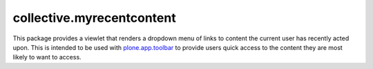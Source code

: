 collective.myrecentcontent
==========================

This package provides a viewlet that renders a dropdown menu of links
to content the current user has recently acted upon.  This is intended
to be used with `plone.app.toolbar
<https://github.com/plone/plone.app.toolbar>`_ to provide users quick
access to the content they are most likely to want to access.
